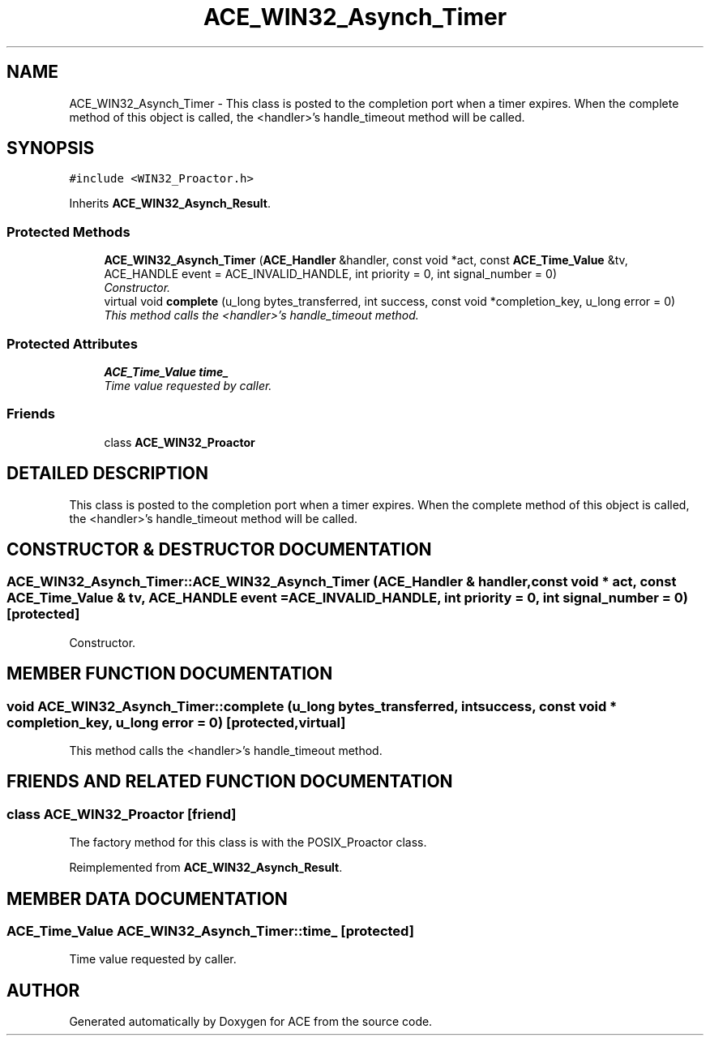 .TH ACE_WIN32_Asynch_Timer 3 "5 Oct 2001" "ACE" \" -*- nroff -*-
.ad l
.nh
.SH NAME
ACE_WIN32_Asynch_Timer \- This class is posted to the completion port when a timer expires. When the complete method of this object is called, the <handler>'s handle_timeout method will be called. 
.SH SYNOPSIS
.br
.PP
\fC#include <WIN32_Proactor.h>\fR
.PP
Inherits \fBACE_WIN32_Asynch_Result\fR.
.PP
.SS Protected Methods

.in +1c
.ti -1c
.RI "\fBACE_WIN32_Asynch_Timer\fR (\fBACE_Handler\fR &handler, const void *act, const \fBACE_Time_Value\fR &tv, ACE_HANDLE event = ACE_INVALID_HANDLE, int priority = 0, int signal_number = 0)"
.br
.RI "\fIConstructor.\fR"
.ti -1c
.RI "virtual void \fBcomplete\fR (u_long bytes_transferred, int success, const void *completion_key, u_long error = 0)"
.br
.RI "\fIThis method calls the <handler>'s handle_timeout method.\fR"
.in -1c
.SS Protected Attributes

.in +1c
.ti -1c
.RI "\fBACE_Time_Value\fR \fBtime_\fR"
.br
.RI "\fITime value requested by caller.\fR"
.in -1c
.SS Friends

.in +1c
.ti -1c
.RI "class \fBACE_WIN32_Proactor\fR"
.br
.in -1c
.SH DETAILED DESCRIPTION
.PP 
This class is posted to the completion port when a timer expires. When the complete method of this object is called, the <handler>'s handle_timeout method will be called.
.PP
.SH CONSTRUCTOR & DESTRUCTOR DOCUMENTATION
.PP 
.SS ACE_WIN32_Asynch_Timer::ACE_WIN32_Asynch_Timer (\fBACE_Handler\fR & handler, const void * act, const \fBACE_Time_Value\fR & tv, ACE_HANDLE event = ACE_INVALID_HANDLE, int priority = 0, int signal_number = 0)\fC [protected]\fR
.PP
Constructor.
.PP
.SH MEMBER FUNCTION DOCUMENTATION
.PP 
.SS void ACE_WIN32_Asynch_Timer::complete (u_long bytes_transferred, int success, const void * completion_key, u_long error = 0)\fC [protected, virtual]\fR
.PP
This method calls the <handler>'s handle_timeout method.
.PP
.SH FRIENDS AND RELATED FUNCTION DOCUMENTATION
.PP 
.SS class ACE_WIN32_Proactor\fC [friend]\fR
.PP
The factory method for this class is with the POSIX_Proactor class.
.PP
Reimplemented from \fBACE_WIN32_Asynch_Result\fR.
.SH MEMBER DATA DOCUMENTATION
.PP 
.SS \fBACE_Time_Value\fR ACE_WIN32_Asynch_Timer::time_\fC [protected]\fR
.PP
Time value requested by caller.
.PP


.SH AUTHOR
.PP 
Generated automatically by Doxygen for ACE from the source code.